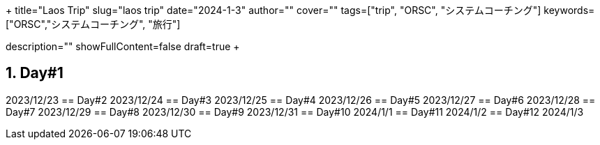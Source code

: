 +++
title="Laos Trip"
slug="laos trip"
date="2024-1-3"
author=""
cover=""
tags=["trip", "ORSC", "システムコーチング"]
keywords=["ORSC","システムコーチング", "旅行"]

description=""
showFullContent=false
draft=true
+++

:sectnums:

== Day#1
2023/12/23
== Day#2
2023/12/24
== Day#3
2023/12/25
== Day#4
2023/12/26
== Day#5
2023/12/27
== Day#6
2023/12/28
== Day#7
2023/12/29
== Day#8
2023/12/30
== Day#9
2023/12/31
== Day#10
2024/1/1
== Day#11
2024/1/2
== Day#12
2024/1/3

